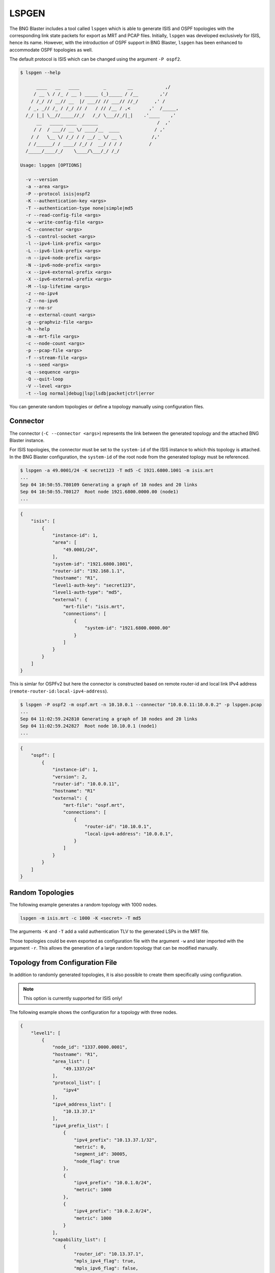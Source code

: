 .. _lspgen:

LSPGEN
------

The BNG Blaster includes a tool called ``lspgen`` which is able to generate 
ISIS and OSPF topologies with the corresponding link state packets for export 
as MRT and PCAP files. Initially, ``lspgen`` was developed exclusively for ISIS, 
hence its name. However, with the introduction of OSPF support in BNG Blaster, 
``lspgen`` has been enhanced to accommodate OSPF topologies as well.

The default protocol is ISIS which can be changed using the argument ``-P ospf2``. 

.. code-block:: none

    $ lspgen --help

          ____   __   ____         _        __            ,/
         / __ \ / /_ / __ ) _____ (_)_____ / /__        ,'/
        / /_/ // __// __  |/ ___// // ___// //_/      ,' /
       / _, _// /_ / /_/ // /   / // /__ / ,<       ,'  /_____,
      /_/ |_| \__//_____//_/   /_/ \___//_/|_|    .'____    ,'
          __   _____ ____  ______                      /  ,'
         / /  / ___// __ \/ ____/__  ____             / ,'
        / /   \__ \/ /_/ / / __/ _ \/ __ \           /,'
       / /______/ / ____/ /_/ /  __/ / / /          /
      /_____/____/_/    \____/\___/_/ /_/
    
    Usage: lspgen [OPTIONS]
    
      -v --version
      -a --area <args>
      -P --protocol isis|ospf2
      -K --authentication-key <args>
      -T --authentication-type none|simple|md5
      -r --read-config-file <args>
      -w --write-config-file <args>
      -C --connector <args>
      -S --control-socket <args>
      -l --ipv4-link-prefix <args>
      -L --ipv6-link-prefix <args>
      -n --ipv4-node-prefix <args>
      -N --ipv6-node-prefix <args>
      -x --ipv4-external-prefix <args>
      -X --ipv6-external-prefix <args>
      -M --lsp-lifetime <args>
      -z --no-ipv4
      -Z --no-ipv6
      -y --no-sr
      -e --external-count <args>
      -g --graphviz-file <args>
      -h --help
      -m --mrt-file <args>
      -c --node-count <args>
      -p --pcap-file <args>
      -f --stream-file <args>
      -s --seed <args>
      -q --sequence <args>
      -Q --quit-loop
      -V --level <args>
      -t --log normal|debug|lsp|lsdb|packet|ctrl|error 

You can generate random topologies or define a topology manually 
using configuration files.

Connector
^^^^^^^^^

The connector (``-C --connector <args>``) represents the link between the generated
topology and the attached BNG Blaster instance. 

For ISIS topologies, the connector must be set to the ``system-id`` of the ISIS
instance to which this topology is attached. In the BNG Blaster configuration, 
the ``system-id`` of the root node from the generated toplogy must be referenced. 

.. image:: ../images/bbl_isis.png
    :alt: ISIS

.. code-block:: none

    $ lspgen -a 49.0001/24 -K secret123 -T md5 -C 1921.6800.1001 -m isis.mrt
    ...
    Sep 04 10:50:55.780109 Generating a graph of 10 nodes and 20 links
    Sep 04 10:50:55.780127  Root node 1921.6800.0000.00 (node1)
    ...

.. code-block:: json

    {
        "isis": [
            {
                "instance-id": 1,
                "area": [
                    "49.0001/24",
                ],
                "system-id": "1921.6800.1001",
                "router-id": "192.168.1.1",
                "hostname": "R1",
                "level1-auth-key": "secret123",
                "level1-auth-type": "md5",
                "external": {
                    "mrt-file": "isis.mrt",
                    "connections": [
                        {
                            "system-id": "1921.6800.0000.00"
                        }
                    ]
                }
            }
        ]
    }

This is simlar for OSPFv2 but here the connector is constructed based on remote router-id 
and local link IPv4 address (``remote-router-id:local-ipv4-address``). 

.. image:: ../images/bbl_ospf.png
    :alt: OSPF

.. code-block:: none

    $ lspgen -P ospf2 -m ospf.mrt -n 10.10.0.1 --connector "10.0.0.11:10.0.0.2" -p lspgen.pcap
    ...
    Sep 04 11:02:59.242810 Generating a graph of 10 nodes and 20 links
    Sep 04 11:02:59.242827  Root node 10.10.0.1 (node1)
    ...

.. code-block:: json

    {
        "ospf": [
            {
                "instance-id": 1,
                "version": 2,
                "router-id": "10.0.0.11",
                "hostname": "R1"
                "external": {
                    "mrt-file": "ospf.mrt",
                    "connections": [
                        {
                            "router-id": "10.10.0.1",
                            "local-ipv4-address": "10.0.0.1",
                        }
                    ]
                }
            }
        ]
    }

Random Topologies
^^^^^^^^^^^^^^^^^

The following example generates a random topology with 1000 nodes. 

.. code-block:: none

    lspgen -m isis.mrt -c 1000 -K <secret> -T md5

The arguments ``-K`` and ``-T`` add a valid authentication TLV
to the generated LSPs in the MRT file. 

Those topologies could be even exported as configuration file 
with the argument ``-w`` and later imported with the argument ``-r``.
This allows the generation of a large random topology that can be modified
manually. 

Topology from Configuration File
^^^^^^^^^^^^^^^^^^^^^^^^^^^^^^^^

In addition to randomly generated topologies, it is also possible to 
create them specifically using configuration. 

.. note::

    This option is currently supported for ISIS only!

The following example shows the configuration for a topology 
with three nodes.

.. code-block:: json

    {
        "level1": [
            {
                "node_id": "1337.0000.0001",
                "hostname": "R1",
                "area_list": [
                    "49.1337/24"
                ],
                "protocol_list": [
                    "ipv4"
                ],
                "ipv4_address_list": [
                    "10.13.37.1"
                ],
                "ipv4_prefix_list": [
                    {
                        "ipv4_prefix": "10.13.37.1/32",
                        "metric": 0,
                        "segment_id": 30005,
                        "node_flag": true
                    },
                    {
                        "ipv4_prefix": "10.0.1.0/24",
                        "metric": 1000
                    },
                    {
                        "ipv4_prefix": "10.0.2.0/24",
                        "metric": 1000
                    }
                ],
                "capability_list": [
                    {
                        "router_id": "10.13.37.1",
                        "mpls_ipv4_flag": true,
                        "mpls_ipv6_flag": false,
                        "srgb_base": 100000,
                        "srgb_range": 36000
                    }
                ],
                "neighbor_list": [
                    {
                        "remote_node_id": "1337.0000.0000.00",
                        "metric": 10
                    },
                    {
                        "remote_node_id": "1337.0000.0002.00",
                        "metric": 10
                    },
                    {
                        "remote_node_id": "0204.0000.0003.00",
                        "metric": 10
                    }
                ]
            },
            {
                "node_id": "1337.0000.0002",
                "hostname": "R2",
                "area_list": [
                    "49.1337/24"
                ],
                "protocol_list": [
                    "ipv4"
                ],
                "ipv4_address_list": [
                    "10.13.37.2"
                ],
                "ipv4_prefix_list": [
                    {
                        "ipv4_prefix": "10.13.37.2/32",
                        "metric": 0,
                        "segment_id": 30003,
                        "node_flag": true
                    }
                ],
                "capability_list": [
                    {
                        "router_id": "10.13.37.2",
                        "mpls_ipv4_flag": true,
                        "mpls_ipv6_flag": false,
                        "srgb_base": 100000,
                        "srgb_range": 36000
                    }
                ],
                "neighbor_list": [
                    {
                        "remote_node_id": "1337.0000.0001.00",
                        "metric": 10
                    }
                ]
            },
            {
                "node_id": "1337.0000.3",
                "hostname": "R3",
                "area_list": [
                    "49.1337/24"
                ],
                "protocol_list": [
                    "ipv4"
                ],
                "ipv4_address_list": [
                    "10.13.37.3"
                ],
                "ipv4_prefix_list": [
                    {
                        "ipv4_prefix": "10.13.37.3/32",
                        "metric": 0,
                        "segment_id": 30003,
                        "node_flag": true
                    }
                ],
                "capability_list": [
                    {
                        "router_id": "10.13.37.3",
                        "mpls_ipv4_flag": true,
                        "mpls_ipv6_flag": false,
                        "srgb_base": 100000,
                        "srgb_range": 36000
                    }
                ],
                "neighbor_list": [
                    {
                        "remote_node_id": "1337.0000.0001.00",
                        "metric": 10
                    }
                ]
            }
        ]
    }